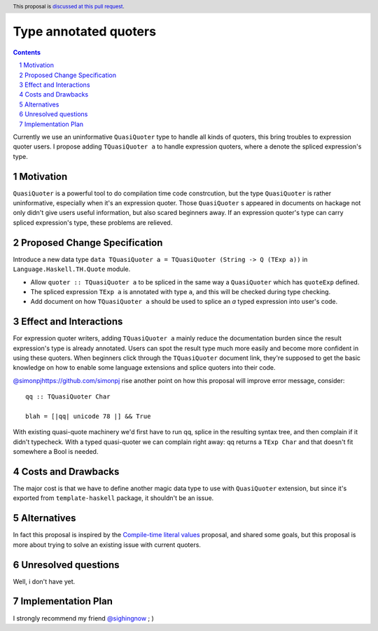 Type annotated quoters
==============

.. proposal-number:: Leave blank. This will be filled in when the proposal is
                     accepted.
.. trac-ticket:: Leave blank. This will eventually be filled with the Trac
                 ticket number which will track the progress of the
                 implementation of the feature.
.. implemented:: Leave blank. This will be filled in with the first GHC version which
                 implements the described feature.
.. highlight:: haskell
.. header:: This proposal is `discussed at this pull request <https://github.com/ghc-proposals/ghc-proposals/pull/125>`_.
.. sectnum::
.. contents::

Currently we use an uninformative ``QuasiQuoter`` type to handle all kinds of quoters, this bring troubles to expression quoter users. I propose adding ``TQuasiQuoter a`` to handle expression quoters, where ``a`` denote the spliced expression's type.

Motivation
------------

``QuasiQuoter`` is a powerful tool to do compilation time code constrcution, but the type ``QuasiQuoter`` is rather uninformative, especially when it's an expression quoter. Those ``QuasiQuoter`` s appeared in documents on hackage not only didn't give users useful information, but also scared beginners away. If an expression quoter's type can carry spliced expression's type, these problems are relieved.


Proposed Change Specification
-----------------------------

Introduce a new data type ``data TQuasiQuoter a = TQuasiQuoter (String -> Q (TExp a))`` in ``Language.Haskell.TH.Quote`` module.

* Allow ``quoter :: TQuasiQuoter a`` to be spliced in the same way a ``QuasiQuoter`` which has ``quoteExp`` defined.
* The spliced expression ``TExp a`` is annotated with type ``a``, and this will be checked during type checking.
* Add document on how ``TQuasiQuoter a`` should be used to splice an `a` typed expression into user's code. 

Effect and Interactions
-----------------------

For expression quoter writers, adding ``TQuasiQuoter a`` mainly reduce the documentation burden since the result expression's type is already annotated. Users can spot the result type much more easily and become more confident in using these quoters. When beginners click through the ``TQuasiQuoter`` document link, they're supposed to get the basic knowledge on how to enable some language extensions and splice quoters into their code.

`<@simonpj https://github.com/simonpj>`_ rise another point on how this proposal will improve error message, consider::


  qq :: TQuasiQuoter Char

  blah = [|qq| unicode 78 |] && True


With existing quasi-quote machinery we'd first have to run qq, splice in the resulting syntax tree, and then complain if it didn't typecheck. With a typed quasi-quoter we can complain right away: qq returns a ``TExp Char`` and that doesn't fit somewhere a Bool is needed.

Costs and Drawbacks
-------------------

The major cost is that we have to define another magic data type to use with ``QuasiQuoter`` extension, but since it's exported from ``template-haskell`` package, it shouldn't be an issue.

Alternatives
------------

In fact this proposal is inspired by the `Compile-time literal values <https://github.com/ghc-proposals/ghc-proposals/pull/124>`_ proposal, and shared some goals, but this proposal is more about trying to solve an existing issue with current quoters.


Unresolved questions
--------------------

Well, i don't have yet.


Implementation Plan
-------------------
I strongly recommend my friend `@sighingnow <https://github.com/sighingnow>`_  ; )
